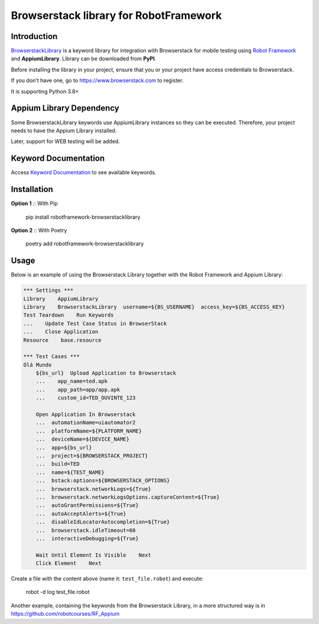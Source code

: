 Browserstack library for RobotFramework
==================================================

Introduction
------------

`BrowserstackLibrary`_ is a keyword library for integration with Browserstack for mobile testing using `Robot Framework`_ and **AppiumLibrary**. Library can be downloaded from **PyPI**.

Before installing the library in your project, ensure that you or your project have access credentials to Browserstack.

If you don't have one, go to https://www.browserstack.com to register.

It is supporting Python 3.8+


Appium Library Dependency
------------
Some BrowserstackLibrary keywords use AppiumLibrary instances so they can be executed. Therefore, your project needs to have the Appium Library installed. 

Later, support for WEB testing will be added.


Keyword Documentation
---------------------

Access `Keyword Documentation`_  to see available keywords.


Installation
------------

**Option 1** :: With Pip

    pip install robotframework-browserstacklibrary


**Option 2** :: With Poetry

    poetry add robotframework-browserstacklibrary


Usage
-----

Below is an example of using the Browserstack Library together with the Robot Framework and Appium Library:

.. code:: robotframework

    *** Settings ***
    Library    AppiumLibrary
    Library    BrowserstackLibrary  username=${BS_USERNAME}  access_key=${BS_ACCESS_KEY}
    Test Teardown    Run Keywords
    ...    Update Test Case Status in BrowserStack
    ...    Close Application
    Resource    base.resource

    *** Test Cases ***
    Olá Mundo
        ${bs_url}  Upload Application to Browserstack
        ...    app_name=ted.apk
        ...    app_path=app/app.apk
        ...    custom_id=TED_OUVINTE_123

        Open Application In Browserstack
        ...  automationName=uiautomator2
        ...  platformName=${PLATFORM_NAME}
        ...  deviceName=${DEVICE_NAME}
        ...  app=${bs_url}
        ...  project=${BROWSERSTACK_PROJECT}
        ...  build=TED
        ...  name=${TEST_NAME}
        ...  bstack:options=${BROWSERSTACK_OPTIONS}
        ...  browserstack.networkLogs=${True}
        ...  browserstack.networkLogsOptions.captureContent=${True}
        ...  autoGrantPermissions=${True}
        ...  autoAcceptAlerts=${True}
        ...  disableIdLocatorAutocompletion=${True}
        ...  browserstack.idleTimeout=60
        ...  interactiveDebugging=${True}

        Wait Until Element Is Visible    Next
        Click Element    Next

Create a file with the content above (name it: ``test_file.robot``) and execute:

    robot -d log test_file.robot

Another example, containing the keywords from the Browserstack Library, in a more structured way is in https://github.com/robotcourses/RF_Appium


.. _BrowserstackLibrary: https://github.com/robotcourses/robotframework-browserstack
.. _Robot Framework: https://robotframework.org
.. _PyPI: https://pypi.org/project/robotframework-appiumlibrary/
.. _Keyword Documentation: https://robotcourses.github.io/robotframework-browserstack/BrowserstackLibrary.html